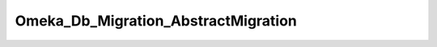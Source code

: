 ------------------------------------
Omeka_Db_Migration_AbstractMigration
------------------------------------

.. php:class:: Omeka_Db_Migration_AbstractMigration

    Database migration classes may inherit from this one.

    .. php:attr:: db
    


    .. php:method:: setDb(Omeka_Db $db)
    
        Set the database to migrate.
        
        :param Omeka_Db $db: 
        :returns: void

    .. php:method:: getDb()
    
        :returns: Omeka_Db

    .. php:method:: down()
    
        Template method for reversing the migration.
        
        This is defined as a template method instead of leaving it abstract becausepre-existing implementations of
        Omeka_Db_Migration were not required toimplement the down() method.  This ensures backwards compatibility forthose
        migrations.

    .. php:method:: __call(string $m, array $a)
    
        Proxy calls to Omeka_Db.
        
        Allows migration writers to call db methods directly on $this.
        
        :param string $m: Method name.
        :param array $a: Method arguments.

    .. php:method:: form()
    
        If the migration requires a form submission, here's where to handle display of it
        
        :returns: void

    .. php:method:: up()